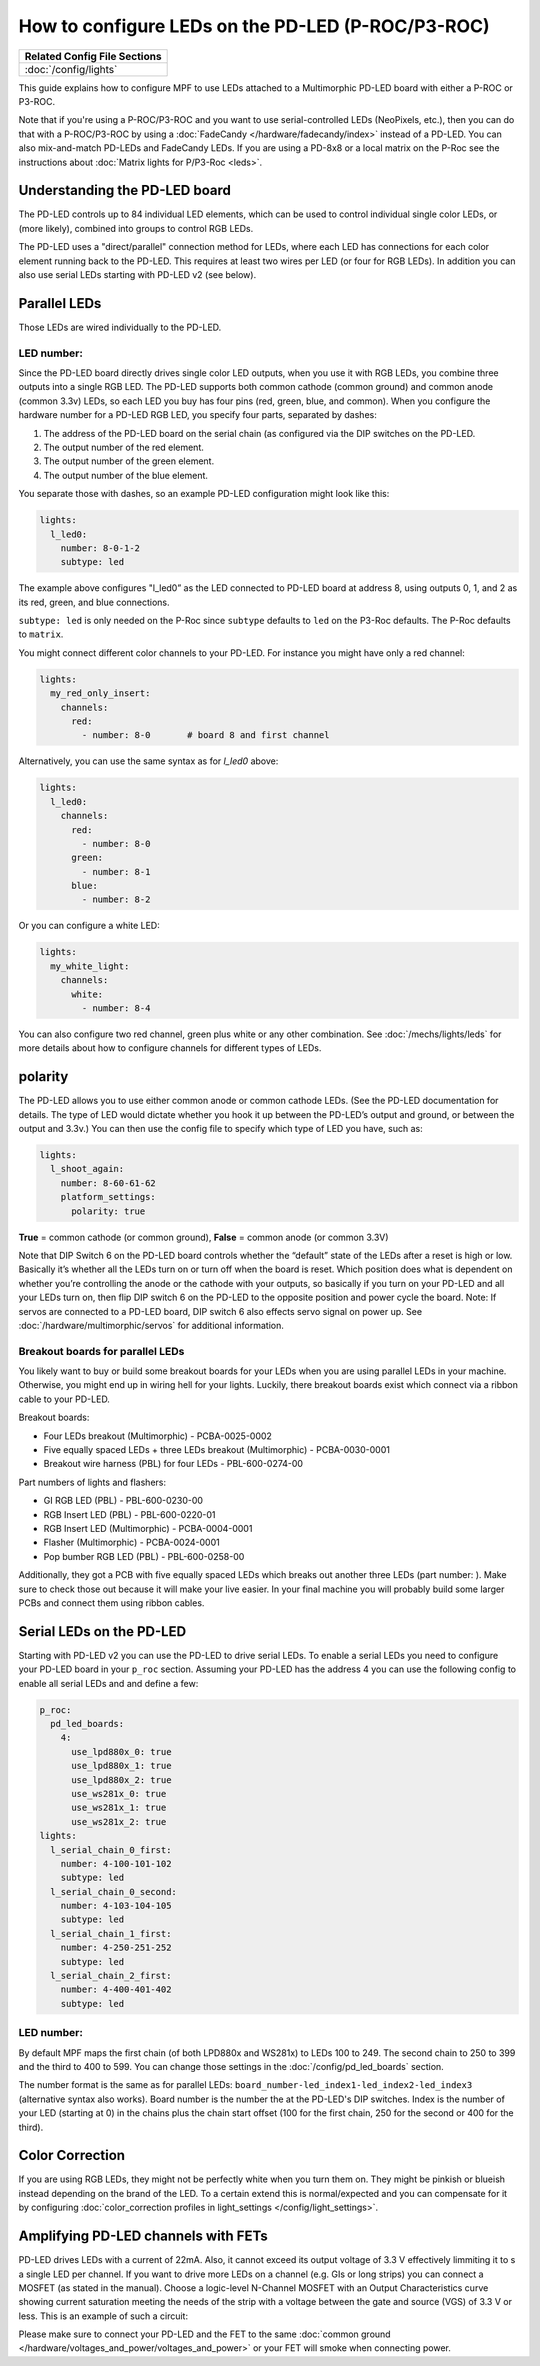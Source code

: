 How to configure LEDs on the PD-LED (P-ROC/P3-ROC)
==================================================

+------------------------------------------------------------------------------+
| Related Config File Sections                                                 |
+==============================================================================+
| :doc:`/config/lights`                                                        |
+------------------------------------------------------------------------------+

This guide explains how to configure MPF to use LEDs attached to a Multimorphic
PD-LED board with either a P-ROC or P3-ROC.

Note that if you're using a P-ROC/P3-ROC and you want to use serial-controlled
LEDs (NeoPixels, etc.), then you can do that with a P-ROC/P3-ROC by using a
:doc:`FadeCandy </hardware/fadecandy/index>` instead of a PD-LED. You can also
mix-and-match PD-LEDs and FadeCandy LEDs.
If you are using a PD-8x8 or a local matrix on the P-Roc see the instructions
about :doc:`Matrix lights for P/P3-Roc <leds>`.

Understanding the PD-LED board
------------------------------

The PD-LED controls up to 84 individual LED elements, which can be used to
control individual single color LEDs, or (more likely), combined into groups to
control RGB LEDs.

.. image:: /hardware/images/multimorphic_PD-LED.png

The PD-LED uses a "direct/parallel" connection method for LEDs, where each LED
has connections for each color element running back to the PD-LED.
This requires at least two wires per LED (or four for RGB LEDs).
In addition you can also use serial LEDs starting with PD-LED v2 (see below).

Parallel LEDs
-------------

Those LEDs are wired individually to the PD-LED.

LED number:
^^^^^^^^^^^

Since the PD-LED board directly drives single color LED outputs, when you use
it with RGB LEDs, you combine three outputs into a single RGB LED. The PD-LED
supports both common cathode (common ground) and common anode (common 3.3v)
LEDs, so each LED you buy has four pins (red, green, blue, and
common). When you configure the hardware number for a PD-LED RGB LED, you
specify four parts, separated by dashes:

1. The address of the PD-LED board on the serial chain (as configured via the
   DIP switches on the PD-LED.
2. The output number of the red element.
3. The output number of the green element.
4. The output number of the blue element.

You separate those with dashes, so an example PD-LED configuration might look
like this:

.. code-block:: mpf-config

   lights:
     l_led0:
       number: 8-0-1-2
       subtype: led

The example above configures "l_led0” as the LED connected to PD-LED board at
address 8, using outputs 0, 1, and 2 as its red, green, and blue connections.

``subtype: led`` is only needed on the P-Roc since ``subtype`` defaults to ``led``
on the P3-Roc defaults. The P-Roc defaults to ``matrix``.

You might connect different color channels to your PD-LED.
For instance you might have only a red channel:

.. code-block:: mpf-config

  lights:
    my_red_only_insert:
      channels:
        red:
          - number: 8-0       # board 8 and first channel

Alternatively, you can use the same syntax as for `l_led0` above:

.. code-block:: mpf-config

  lights:
    l_led0:
      channels:
        red:
          - number: 8-0
        green:
          - number: 8-1
        blue:
          - number: 8-2

Or you can configure a white LED:

.. code-block:: mpf-config

  lights:
    my_white_light:
      channels:
        white:
          - number: 8-4

You can also configure two red channel, green plus white or any other
combination.
See :doc:`/mechs/lights/leds` for more details about how to configure channels
for different types of LEDs.

polarity
--------

The PD-LED allows you to use either common anode or common cathode LEDs. (See
the PD-LED documentation for details. The type of LED would dictate whether you
hook it up between the PD-LED’s output and ground, or between the output and
3.3v.) You can then use the config file to specify which type of LED you have,
such as:

.. code-block:: mpf-config

   lights:
     l_shoot_again:
       number: 8-60-61-62
       platform_settings:
         polarity: true

**True** = common cathode (or common ground),
**False** = common anode (or common 3.3V)

Note that DIP Switch 6 on the PD-LED board controls whether the “default” state
of the LEDs after a reset is high or low. Basically it’s whether all the LEDs
turn on or turn off when the board is reset. Which position does what is
dependent on whether you’re controlling the anode or the cathode with your
outputs, so basically if you turn on your PD-LED and all your LEDs turn on,
then flip DIP switch 6 on the PD-LED to the opposite position and power cycle
the board. Note: If servos are connected to a PD-LED board, DIP switch 6 also 
effects servo signal on power up. See :doc:`/hardware/multimorphic/servos` for 
additional information.

Breakout boards for parallel LEDs
^^^^^^^^^^^^^^^^^^^^^^^^^^^^^^^^^

You likely want to buy or build some breakout boards for your LEDs when you
are using parallel LEDs in your machine.
Otherwise, you might end up in wiring hell for your lights.
Luckily, there breakout boards exist
which connect via a ribbon cable to your PD-LED.

Breakout boards:

* Four LEDs breakout (Multimorphic) - PCBA-0025-0002
* Five equally spaced LEDs + three LEDs breakout (Multimorphic) - PCBA-0030-0001
* Breakout wire harness (PBL) for four LEDs - PBL-600-0274-00

Part numbers of lights and flashers:

* GI RGB LED (PBL) - PBL-600-0230-00
* RGB Insert LED (PBL) - PBL-600-0220-01
* RGB Insert LED (Multimorphic) - PCBA-0004-0001
* Flasher (Multimorphic) - PCBA-0024-0001
* Pop bumber RGB LED (PBL) - PBL-600-0258-00

Additionally, they got a PCB with five equally spaced LEDs which breaks out
another three LEDs (part number: ).
Make sure to check those out because it will make your live easier.
In your final machine you will probably build some larger PCBs and connect
them using ribbon cables.

Serial LEDs on the PD-LED
-------------------------

Starting with PD-LED v2 you can use the PD-LED to drive serial LEDs.
To enable a serial LEDs you need to configure your PD-LED board in your
``p_roc`` section.
Assuming your PD-LED has the address 4 you can use the following config to enable
all serial LEDs and and define a few:

.. code-block:: mpf-config

   p_roc:
     pd_led_boards:
       4:
         use_lpd880x_0: true
         use_lpd880x_1: true
         use_lpd880x_2: true
         use_ws281x_0: true
         use_ws281x_1: true
         use_ws281x_2: true
   lights:
     l_serial_chain_0_first:
       number: 4-100-101-102
       subtype: led
     l_serial_chain_0_second:
       number: 4-103-104-105
       subtype: led
     l_serial_chain_1_first:
       number: 4-250-251-252
       subtype: led
     l_serial_chain_2_first:
       number: 4-400-401-402
       subtype: led

LED number:
^^^^^^^^^^^

By default MPF maps the first chain (of both LPD880x and WS281x) to LEDs 100 to 249.
The second chain to 250 to 399 and the third to 400 to 599.
You can change those settings in the :doc:`/config/pd_led_boards` section.

The number format is the same as for parallel LEDs:
``board_number-led_index1-led_index2-led_index3`` (alternative syntax also
works).
Board number is the number the at the PD-LED's DIP switches.
Index is the number of your LED (starting at 0) in the chains plus the chain
start offset (100 for the first chain, 250 for the second or 400 for the third).

Color Correction
----------------

If you are using RGB LEDs, they might not be perfectly white when you turn
them on. They might be pinkish or blueish instead depending on the brand of
the LED. To a certain extend this is normal/expected and you can compensate
for it by configuring
:doc:`color_correction profiles in light_settings </config/light_settings>`.

Amplifying PD-LED channels with FETs
------------------------------------

PD-LED drives LEDs with a current of 22mA. Also, it cannot exceed its 
output voltage of 3.3 V effectively limmiting it to s a single LED
per channel. If you want to drive more LEDs on a channel (e.g. GIs or long
strips) you can connect a MOSFET (as stated in the manual). Choose a 
logic-level N-Channel MOSFET with an Output Characteristics curve showing
current saturation meeting the needs of the strip with a voltage 
between the gate and source (VGS) of 3.3 V or less. 
This is an example of such a circuit:

.. image:: /hardware/images/FET-LEDs.png

Please make sure to connect your PD-LED and the FET to the same
:doc:`common ground </hardware/voltages_and_power/voltages_and_power>` or
your FET will smoke when connecting power.

